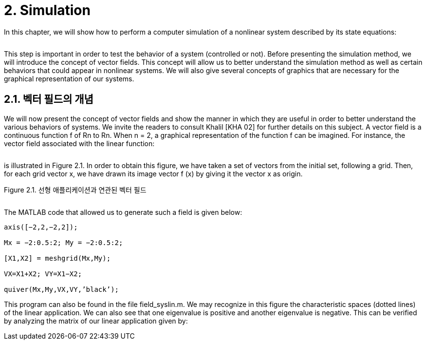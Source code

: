 # 2. Simulation

In this chapter, we will show how to perform a computer simulation of a nonlinear system described by its state equations:

image:2.1.1.jpg[alt=""]

This step is important in order to test the behavior of a system (controlled or not). Before presenting the simulation method, we will introduce the concept of vector fields. This concept will allow us to better understand the simulation method as well as certain behaviors that could appear in nonlinear systems. We will also give several concepts of graphics that are necessary for the graphical representation of our systems.


## 2.1. 벡터 필드의 개념

We will now present the concept of vector fields and show the manner in which they are useful in order to better understand the various behaviors of systems. We invite the readers to consult Khalil [KHA 02] for further details on this subject. A vector field is a continuous function f of Rn to Rn. When n = 2, a graphical representation of the function f can be imagined. For instance, the vector field associated with the linear function:

image:2.1.2.jpg[alt=""]

is illustrated in Figure 2.1. In order to obtain this figure, we have taken a set of vectors from the initial set, following a grid. Then, for each grid vector x, we have drawn its image vector f (x) by giving it the vector x as origin.

Figure 2.1. 선형 애플리케이션과 연관된 벡터 필드

image:2.1.3.jpg[alt=""]

The MATLAB code that allowed us to generate such a field is given below:
```
axis([−2,2,−2,2]);

Mx = −2:0.5:2; My = −2:0.5:2;

[X1,X2] = meshgrid(Mx,My);

VX=X1+X2; VY=X1−X2;

quiver(Mx,My,VX,VY,’black’);
```
This program can also be found in the file field_syslin.m. We may recognize in this figure the characteristic spaces (dotted lines) of the linear application. We can also see that one eigenvalue is positive and another eigenvalue is negative. This can be verified by analyzing the matrix of our linear application given by:


